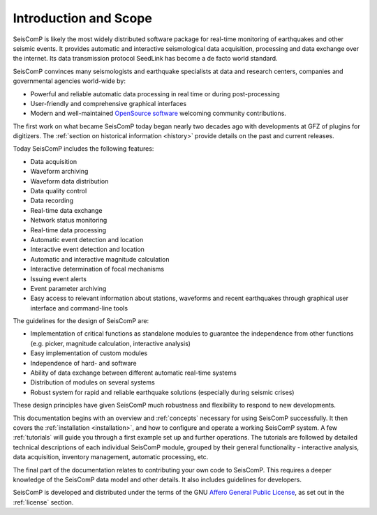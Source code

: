 .. _introduction:

**********************
Introduction and Scope
**********************

SeisComP is likely the most widely distributed software package for real-time monitoring
of earthquakes and other seismic events. It provides automatic and interactive
seismological data acquisition, processing and data exchange over the internet. Its
data transmission protocol SeedLink has become a de facto world standard.

SeisComP convinces many seismologists and earthquake specialists at data and
research centers, companies and governmental agencies world-wide by:

* Powerful and reliable automatic data processing in real time or during post-processing
* User-friendly and comprehensive graphical interfaces
* Modern and well-maintained `OpenSource software <https://github.com/SeisComP>`_ welcoming community contributions.

The first work on what became SeisComP today began nearly two decades ago
with developments at GFZ of plugins for digitizers.
The :ref:`section on historical information <history>` provide details on the past
and current releases.

Today SeisComP includes the following features:

* Data acquisition
* Waveform archiving
* Waveform data distribution
* Data quality control
* Data recording
* Real-time data exchange
* Network status monitoring
* Real-time data processing
* Automatic event detection and location
* Interactive event detection and location
* Automatic and interactive magnitude calculation
* Interactive determination of focal mechanisms
* Issuing event alerts
* Event parameter archiving
* Easy access to relevant information about stations, waveforms and recent
  earthquakes through graphical user interface and command-line tools

The guidelines for the design
of SeisComP are:

* Implementation of critical functions as standalone modules to guarantee the
  independence from other functions (e.g. picker, magnitude calculation,
  interactive analysis)
* Easy implementation of custom modules
* Independence of hard- and software
* Ability of data exchange between different automatic real-time systems
* Distribution of modules on several systems
* Robust system for rapid and reliable earthquake solutions (especially during
  seismic crises)

These design principles have given SeisComP much robustness and flexibility
to respond to new developments.

This documentation begins with an overview and :ref:`concepts` necessary for using SeisComP successfully.
It then covers the :ref:`installation <installation>`, and how to configure and operate a working SeisComP system.
A few :ref:`tutorials` will guide you through a first example set up and further operations.
The tutorials are followed by detailed technical descriptions of each individual SeisComP
module, grouped by their general functionality - interactive analysis, data acquisition, inventory management,
automatic processing, etc.

The final part of the documentation relates to contributing your own code to SeisComP.
This requires a deeper knowledge of the SeisComP data model and other details.
It also includes guidelines for developers.

SeisComP is developed and distributed under the terms of the GNU
`Affero General Public License <https://www.gnu.org/licenses/agpl-3.0.html>`_,
as set out in the :ref:`license` section.
